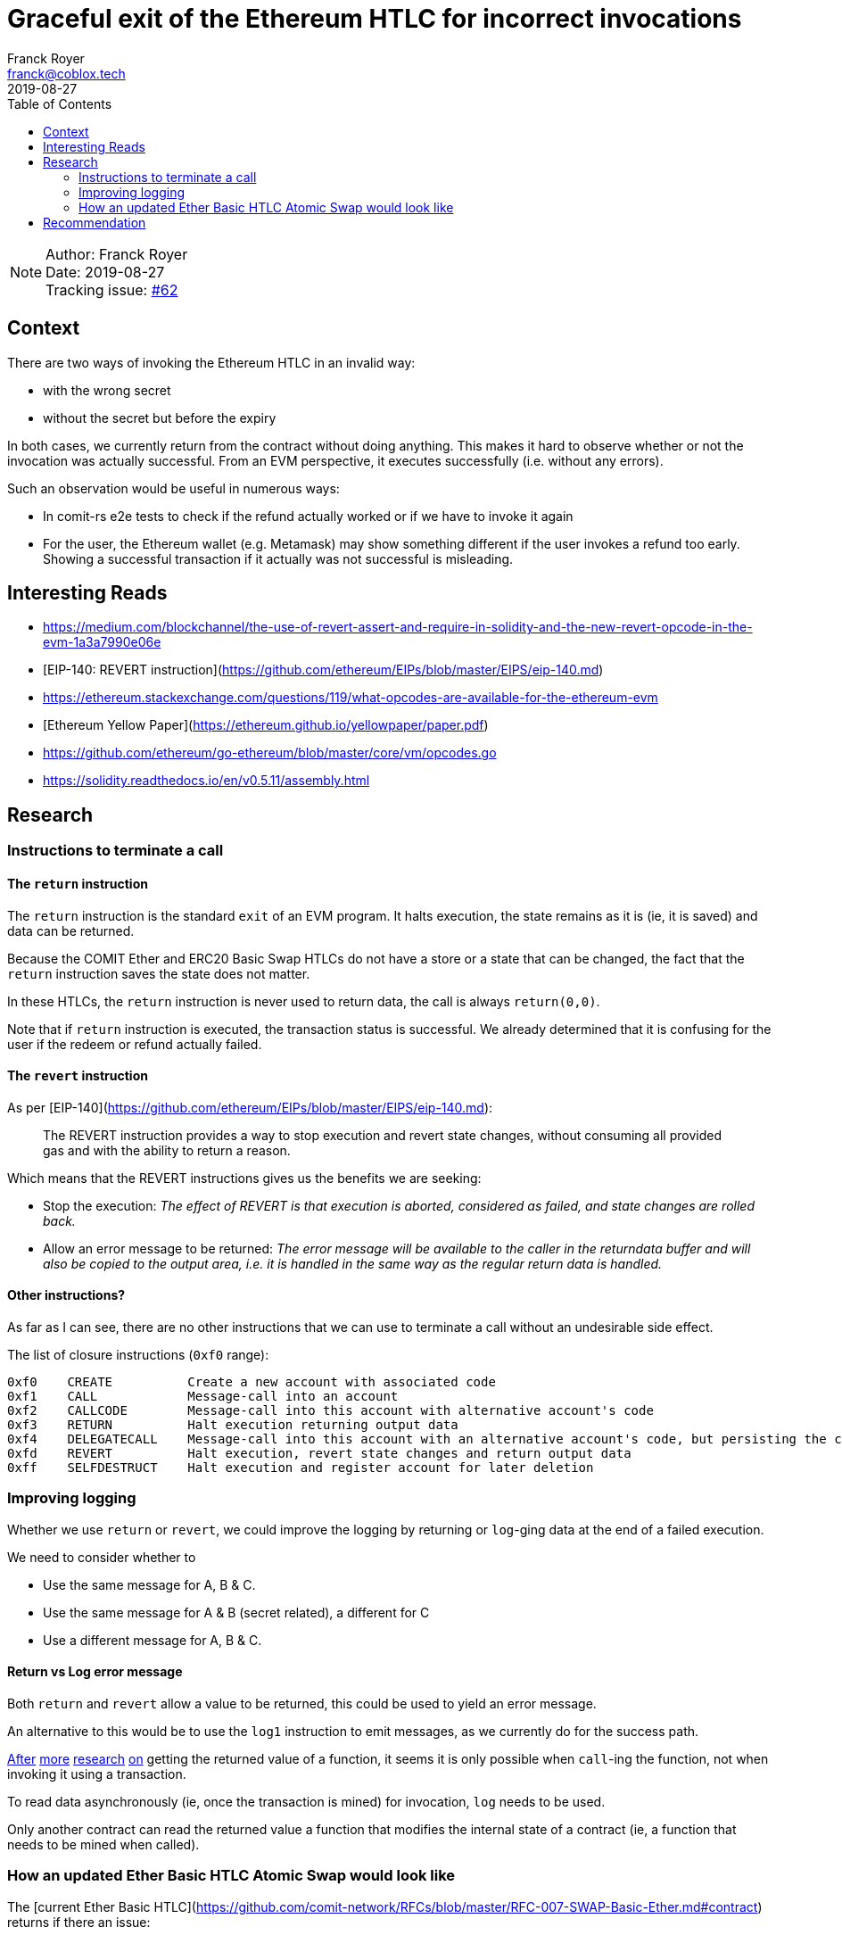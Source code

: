 = Graceful exit of the Ethereum HTLC for incorrect invocations
Franck Royer <franck@coblox.tech>;
:toc:
:revdate: 2019-08-27

NOTE: Author: {authors} +
Date: {revdate} +
Tracking issue: https://github.com/comit-network/RFCs/issues/62[#62]

== Context

There are two ways of invoking the Ethereum HTLC in an invalid way:

- with the wrong secret
- without the secret but before the expiry

In both cases, we currently return from the contract without doing anything.
This makes it hard to observe whether or not the invocation was actually successful.
From an EVM perspective, it executes successfully (i.e. without any errors).

Such an observation would be useful in numerous ways:

- In comit-rs e2e tests to check if the refund actually worked or if we have to invoke it again
- For the user, the Ethereum wallet (e.g. Metamask) may show something different if the user invokes a refund too early. Showing a successful transaction if it actually was not successful is misleading.

== Interesting Reads

- https://medium.com/blockchannel/the-use-of-revert-assert-and-require-in-solidity-and-the-new-revert-opcode-in-the-evm-1a3a7990e06e
- [EIP-140: REVERT instruction](https://github.com/ethereum/EIPs/blob/master/EIPS/eip-140.md)
- https://ethereum.stackexchange.com/questions/119/what-opcodes-are-available-for-the-ethereum-evm
- [Ethereum Yellow Paper](https://ethereum.github.io/yellowpaper/paper.pdf)
- https://github.com/ethereum/go-ethereum/blob/master/core/vm/opcodes.go
- https://solidity.readthedocs.io/en/v0.5.11/assembly.html


== Research

=== Instructions to terminate a call

==== The `return` instruction

The `return` instruction is the standard `exit` of an EVM program.
It halts execution, the state remains as it is (ie, it is saved) and data can be returned.

Because the COMIT Ether and ERC20 Basic Swap HTLCs do not have a store or a state that can be changed, the fact that the `return` instruction saves the state does not matter.

In these HTLCs, the `return` instruction is never used to return data, the call is always `return(0,0)`.

Note that if `return` instruction is executed, the transaction status is successful.
We already determined that it is confusing for the user if the redeem or refund actually failed.

==== The `revert` instruction

As per [EIP-140](https://github.com/ethereum/EIPs/blob/master/EIPS/eip-140.md):

> The REVERT instruction provides a way to stop execution and revert state changes, without consuming all provided gas and with the ability to return a reason.

Which means that the REVERT instructions gives us the benefits we are seeking:

- Stop the execution: _The effect of REVERT is that execution is aborted, considered as failed, and state changes are rolled back._
- Allow an error message to be returned: _The error message will be available to the caller in the returndata buffer and will also be copied to the output area, i.e. it is handled in the same way as the regular return data is handled._

==== Other instructions?

As far as I can see, there are no other instructions that we can use to terminate a call without an undesirable side effect.

The list of closure instructions (`0xf0` range):

----
0xf0    CREATE          Create a new account with associated code
0xf1    CALL            Message-call into an account
0xf2    CALLCODE        Message-call into this account with alternative account's code
0xf3    RETURN          Halt execution returning output data
0xf4    DELEGATECALL    Message-call into this account with an alternative account's code, but persisting the current values for `sender` and `value`
0xfd    REVERT          Halt execution, revert state changes and return output data
0xff    SELFDESTRUCT    Halt execution and register account for later deletion
----



=== Improving logging

Whether we use `return` or `revert`, we could improve the logging by returning or `log`-ging data at the end of a failed execution.

We need to consider whether to

- Use the same message for A, B & C.
- Use the same message for A & B (secret related), a different for C
- Use a different message for A, B & C.

==== Return vs Log error message

Both `return` and `revert` allow a value to be returned, this could be used to yield an error message.

An alternative to this would be to use the `log1` instruction to emit messages, as we currently do for the success path.

https://ethereum.stackexchange.com/a/26842[After] https://ethereum.stackexchange.com/a/60287[more] https://www.reddit.com/r/ethereum/comments/3ktzad/how_do_you_get_the_return_value_of_a_function/[research] https://forum.ethereum.org/discussion/2440/how-to-retrieve-the-return-value-of-a-contract-method-by-sendtransaction[on] getting the returned value of a function, it seems it is only possible when `call`-ing the function, not when invoking it using a transaction.

To read data asynchronously (ie, once the transaction is mined) for invocation, `log` needs to be used.

Only another contract can read the returned value a function that modifies the internal state of a contract (ie, a function that needs to be mined when called).

=== How an updated Ether Basic HTLC Atomic Swap would look like

The [current Ether Basic HTLC](https://github.com/comit-network/RFCs/blob/master/RFC-007-SWAP-Basic-Ether.md#contract) returns if there an issue:

.Current Ether Basic HTLC
[source]
----
{
// Load received secret size
calldatasize

    // Check if secret is zero length
    iszero

    // If secret is zero length, jump to branch that checks if expiry time has been reached
    check_expiry
    jumpi

    // Load expected secret size
    32

    // Load received secret size
    calldatasize

    // Compare secret size
    eq
    iszero

    // If passed secret is wrong size, jump to exit contract
    exit // <1>
    jumpi

    // Load secret into memory
    calldatacopy(0, 0, 32)

    // Hash secret with SHA-256 (pre-compiled contract 0x02)
    call(72, 0x02, 0, 0, 32, 33, 32)

    // Placeholder for correct secret hash
    <secret_hash>

    // Load hashed secret from memory
    mload(33)

    // Compare hashed secret with existing one
    eq

    // Combine `eq` result with `call` result
    and

    // Jump to redeem if hashes match
    redeem
    jumpi

    // Exit if hashes don't match
    return(0, 0) // <2>

check_expiry:
// Timestamp of the current block in seconds since the epoch
timestamp

    // Placeholder for refund timestamp
    <expiry>

    // Compare refund timestamp with current timestamp
    lt

    // Jump to refund if time is expired
    refund
    jumpi // <3>

exit:
// Exit
return(0, 0) // <4>

redeem:
log1(0, 32, 0xB8CAC300E37F03AD332E581DEA21B2F0B84EAAADC184A295FEF71E81F44A7413) // log keccak256("Redeemed()")
selfdestruct(<redeem_identity>)

refund:
log1(0, 0, 0x5D26862916391BF49478B2F5103B0720A842B45EF145A268F2CD1FB2AED55178) // log keccak256("Refunded()")
selfdestruct(<refund_identity>)
}
----
<1> If secret passed is the wrong size, it jumps to 4, does a `return`.
<2> If the secret is incorrect, it does a `return`.
<3> If the refund time is not expired, it does *not* jump and continues to 4 that does a `return`.

As we can see, we currently execute a `return(0, 0)` for 3 reasons:

A. The passed secret has a wrong length.
B. The passed secret is incorrect (hashes do not match).
C. No secret is passed but the time is not expired.

In all cases, we currently pass `0,0` to the `return` instructions, meaning the returned output is `null` and all 3 cases are not differentiable by the caller.

==== Using `return` instruction

We could continue to use revert but use the returned output to provide more information on the execution of the contract.

However, this would still mark a transaction that fails to redeem or refund as successful, hence this option is discarded.

==== Using `revert` instruction

Here is a propose update of the Ether Basic HTLC Atomic Swap using the `revert` instruction instead of `return`.
Also, an error message is logged if the redeem or refund path fails.

Note that while this example compiles with `solc`, it had not been tested.
This should (hopefully) give an idea of how the HTLC would look like.

For this example, we propose 2 error messages:
- `wrongSecret`: if the secret is of incorrect length or it is not the correct secret (hash mismatch)
- `tooEarly`: if no secret is provided and expiry has not yet happened

.Proposed new Ether Basic HTLC using revert
[source]
----
{
    // Load received secret size
    calldatasize

    // Check if secret is zero length
    iszero

    // If secret is zero length, jump to branch that checks if expiry time has been reached
    check_expiry
    jumpi

    // Load expected secret size
    32

    // Load received secret size
    calldatasize

    // Compare secret size
    eq
    iszero

    // If passed secret is wrong size, jump to exit contract
    exit_secret
    jumpi

    // Load secret into memory
    calldatacopy(0, 0, 32)

    // Hash secret with SHA-256 (pre-compiled contract 0x02)
    call(72, 0x02, 0, 0, 32, 33, 32)

    // Placeholder for correct secret hash
    <secret_hash>

    // Load hashed secret from memory
    mload(33)

    // Compare hashed secret with existing one
    eq

    // Combine `eq` result with `call` result
    and

    // Jump to redeem if hashes match
    redeem
    jumpi

// Exit if it does not match
exit_secret:
    // Load Error Message "WRONG SECRET"
    log1(0, 32, <keccak256("wrongSecret()")>)
    // Exit
    revert(0, 0)

check_expiry:
    // Timestamp of the current block in seconds since the epoch
    timestamp

    // Placeholder for refund timestamp
    <expiry>

    // Compare refund timestamp with current timestamp
    lt

    // Jump to refund if time is expired
    refund
    jumpi

    // Exit if it does not match
    // Load Error Message "TOO EARLY"
    log1(0, 32, <keccak256("tooEarly()")>)
    // Exit
    revert(0, 0)

redeem:
    log1(0, 32, 0xB8CAC300E37F03AD332E581DEA21B2F0B84EAAADC184A295FEF71E81F44A7413) // log keccak256("Redeemed()")
    selfdestruct(<redeem_identity>)

refund:
    log1(0, 0, 0x5D26862916391BF49478B2F5103B0720A842B45EF145A268F2CD1FB2AED55178) // log keccak256("Refunded()")
    selfdestruct(<refund_identity>)
}
----


== Recommendation

[Based on the research, try to make a recommendation for one of the proposed solution. If you can't, call in a meeting to decide on an outcome]